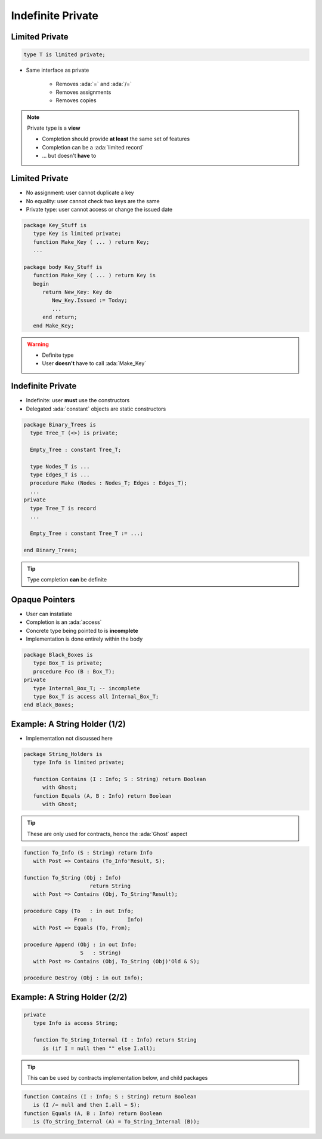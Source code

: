 ==================
Indefinite Private
==================

---------------
Limited Private
---------------

.. code:: Ada

   type T is limited private;

* Same interface as private

   - Removes :ada:`=` and :ada:`/=`
   - Removes assignments
   - Removes copies

.. note::

   Private type is a **view**

   - Completion should provide **at least** the same set of features
   - Completion can be a :ada:`limited record`
   - ... but doesn't **have** to

---------------
Limited Private
---------------

* No assignment: user cannot duplicate a key
* No equality: user cannot check two keys are the same
* Private type: user cannot access or change the issued date

.. code:: Ada

   package Key_Stuff is
      type Key is limited private;
      function Make_Key ( ... ) return Key;
      ...

   package body Key_Stuff is
      function Make_Key ( ... ) return Key is
      begin
         return New_Key: Key do
            New_Key.Issued := Today;
            ...
         end return;
      end Make_Key;

.. warning::

    * Definite type
    * User **doesn't** have to call :ada:`Make_Key`

------------------
Indefinite Private
------------------

* Indefinite: user **must** use the constructors
* Delegated :ada:`constant` objects are static constructors

.. code:: Ada

  package Binary_Trees is
    type Tree_T (<>) is private;

    Empty_Tree : constant Tree_T;

    type Nodes_T is ...
    type Edges_T is ...
    procedure Make (Nodes : Nodes_T; Edges : Edges_T);
    ...
  private
    type Tree_T is record
    ...

    Empty_Tree : constant Tree_T := ...;
       
  end Binary_Trees;

.. tip::

    Type completion **can** be definite

---------------
Opaque Pointers
---------------

* User can instatiate 
* Completion is an :ada:`access`
* Concrete type being pointed to is **incomplete**
* Implementation is done entirely within the body

.. code:: Ada

  package Black_Boxes is
     type Box_T is private;
     procedure Foo (B : Box_T);
  private
     type Internal_Box_T; -- incomplete
     type Box_T is access all Internal_Box_T;
  end Black_Boxes;

------------------------------
Example: A String Holder (1/2)
------------------------------

* Implementation not discussed here

.. code:: Ada

    package String_Holders is
       type Info is limited private;

       function Contains (I : Info; S : String) return Boolean
          with Ghost;
       function Equals (A, B : Info) return Boolean
          with Ghost;

.. tip::

    These are only used for contracts, hence the :ada:`Ghost` aspect

.. code:: Ada

       function To_Info (S : String) return Info
          with Post => Contains (To_Info'Result, S);

       function To_String (Obj : Info)
                            return String
          with Post => Contains (Obj, To_String'Result);

       procedure Copy (To   : in out Info;
                       From :    	Info)
          with Post => Equals (To, From);

       procedure Append (Obj : in out Info;
                         S   : String)
          with Post => Contains (Obj, To_String (Obj)'Old & S);

       procedure Destroy (Obj : in out Info);

------------------------------
Example: A String Holder (2/2)
------------------------------

.. code:: Ada

    private
       type Info is access String;

       function To_String_Internal (I : Info) return String
          is (if I = null then "" else I.all);
.. tip::

    This can be used by contracts implementation below, and child packages

.. code:: Ada

       function Contains (I : Info; S : String) return Boolean
          is (I /= null and then I.all = S);
       function Equals (A, B : Info) return Boolean
          is (To_String_Internal (A) = To_String_Internal (B));
